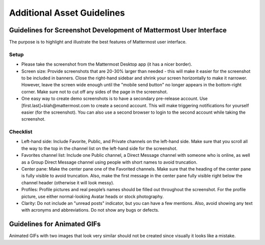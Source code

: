 ===================================
Additional Asset Guidelines
===================================

Guidelines for Screenshot Development of Mattermost User Interface
~~~~~~~~~~~~~~~~~~~~~~~~~~~~~~~~~~~~~~~~~~~~~~~~~~~~~~~~~~~~~~~~~~~~~~

The purpose is to highlight and illustrate the best features of Mattermost user interface.

Setup
------------

- Please take the screenshot from the Mattermost Desktop app (it has a nicer border).

- Screen size: Provide screenshots that are 20-30% larger than needed - this will make it easier for the screenshot to be included in banners. Close the right-hand sidebar and shrink your screen horizontally to make it narrower. However, leave the screen wide enough until the "mobile send button" no longer appears in the bottom-right corner. Make sure not to cut off any sides of the page in the screenshot.

- One easy way to create demo screenshots is to have a secondary pre-release account. Use [first.last]+blah@mattermost.com to create a second account. This will make triggering notifications for yourself easier (for the screenshot). You can also use a second browser to login to the second account while taking the screenshot.

Checklist
------------

- Left-hand side: Include Favorite, Public, and Private channels on the left-hand side. Make sure that you scroll all the way to the top in the channel list on the left-hand side for the screenshot.

- Favorites channel list: Include one Public channel, a Direct Message channel with someone who is online, as well as a Group Direct Message channel using people with short names to avoid truncation.

- Center pane: Make the center pane one of the Favorited channels. Make sure that the heading of the center pane is fully visible to avoid truncation. Also, make the first message in the center pane fully visible right below the channel header (otherwise it will look messy).

- Profiles: Profile pictures and real people’s names should be filled out throughout the screenshot. For the profile picture, use either normal-looking Avatar heads or stock photography.

- Clarity: Do not include an "unread posts" indicator, but you can have a few mentions. Also, avoid showing any text with acronyms and abbreviations. Do not show any bugs or defects.

Guidelines for Animated GIFs
~~~~~~~~~~~~~~~~~~~~~~~~~~~~~~~~~~~

Animated GIFs with two images that look very similar should not be created since visually it looks like a mistake.
